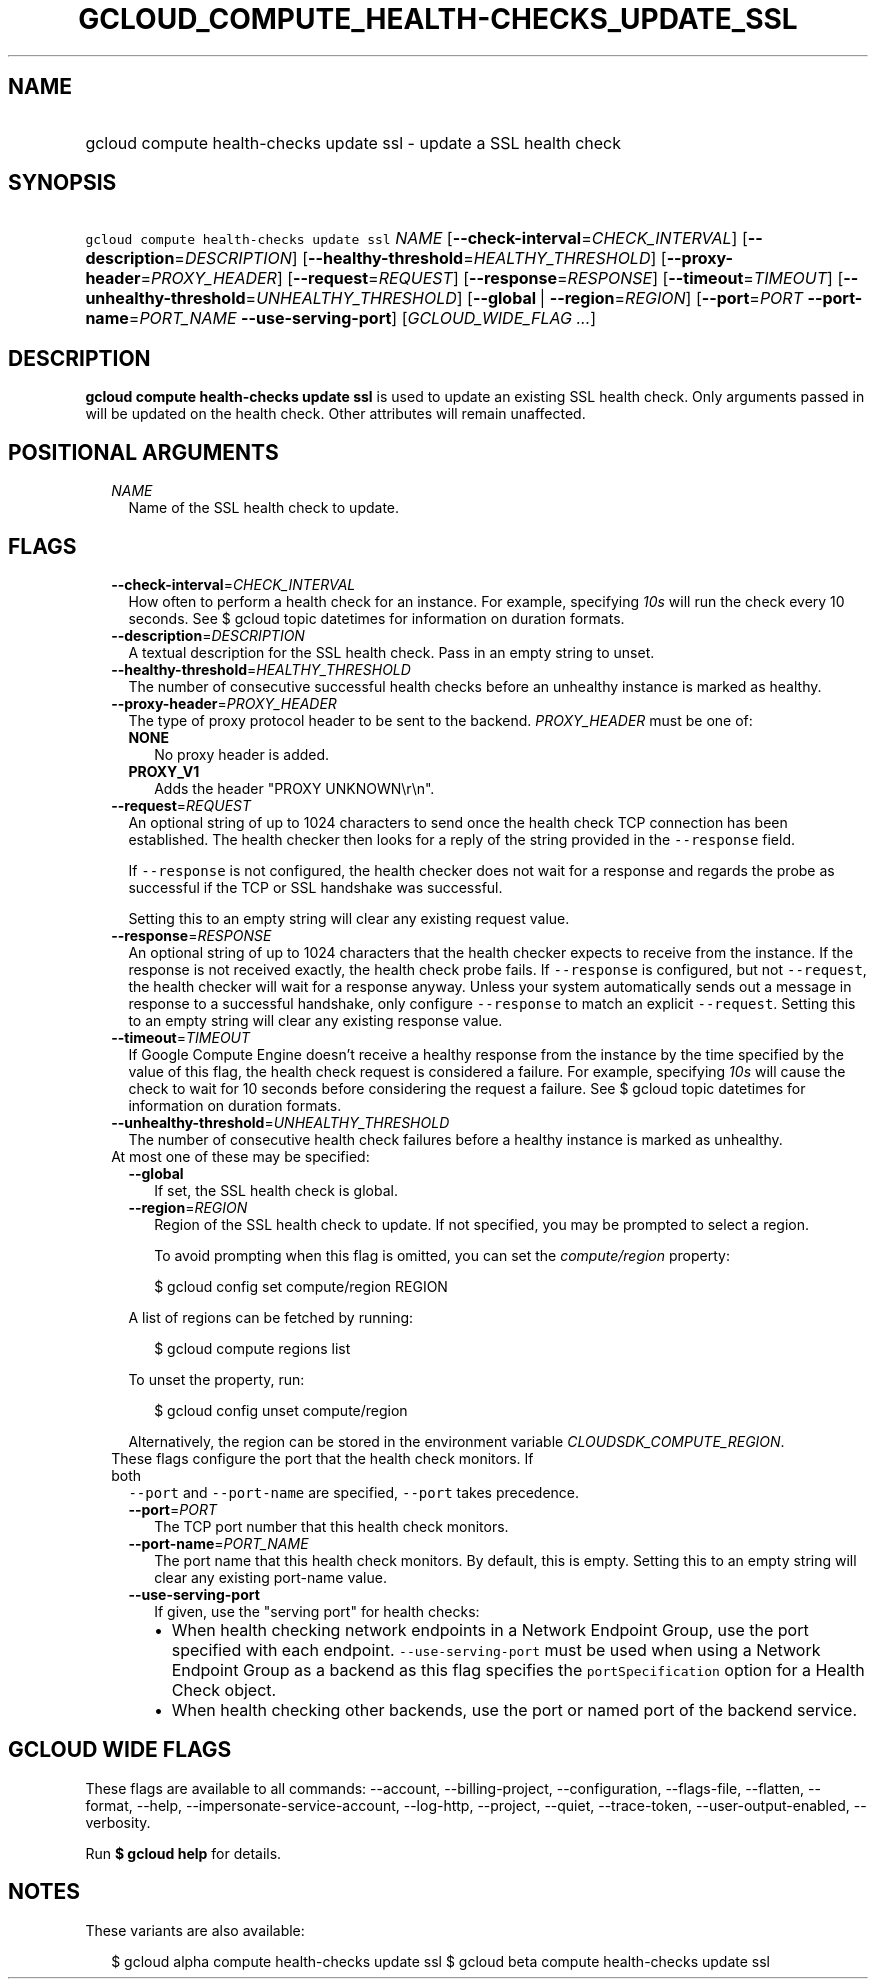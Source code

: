 
.TH "GCLOUD_COMPUTE_HEALTH\-CHECKS_UPDATE_SSL" 1



.SH "NAME"
.HP
gcloud compute health\-checks update ssl \- update a SSL health check



.SH "SYNOPSIS"
.HP
\f5gcloud compute health\-checks update ssl\fR \fINAME\fR [\fB\-\-check\-interval\fR=\fICHECK_INTERVAL\fR] [\fB\-\-description\fR=\fIDESCRIPTION\fR] [\fB\-\-healthy\-threshold\fR=\fIHEALTHY_THRESHOLD\fR] [\fB\-\-proxy\-header\fR=\fIPROXY_HEADER\fR] [\fB\-\-request\fR=\fIREQUEST\fR] [\fB\-\-response\fR=\fIRESPONSE\fR] [\fB\-\-timeout\fR=\fITIMEOUT\fR] [\fB\-\-unhealthy\-threshold\fR=\fIUNHEALTHY_THRESHOLD\fR] [\fB\-\-global\fR\ |\ \fB\-\-region\fR=\fIREGION\fR] [\fB\-\-port\fR=\fIPORT\fR\ \fB\-\-port\-name\fR=\fIPORT_NAME\fR\ \fB\-\-use\-serving\-port\fR] [\fIGCLOUD_WIDE_FLAG\ ...\fR]



.SH "DESCRIPTION"

\fBgcloud compute health\-checks update ssl\fR is used to update an existing SSL
health check. Only arguments passed in will be updated on the health check.
Other attributes will remain unaffected.



.SH "POSITIONAL ARGUMENTS"

.RS 2m
.TP 2m
\fINAME\fR
Name of the SSL health check to update.


.RE
.sp

.SH "FLAGS"

.RS 2m
.TP 2m
\fB\-\-check\-interval\fR=\fICHECK_INTERVAL\fR
How often to perform a health check for an instance. For example, specifying
\f5\fI10s\fR\fR will run the check every 10 seconds. See $ gcloud topic
datetimes for information on duration formats.

.TP 2m
\fB\-\-description\fR=\fIDESCRIPTION\fR
A textual description for the SSL health check. Pass in an empty string to
unset.

.TP 2m
\fB\-\-healthy\-threshold\fR=\fIHEALTHY_THRESHOLD\fR
The number of consecutive successful health checks before an unhealthy instance
is marked as healthy.

.TP 2m
\fB\-\-proxy\-header\fR=\fIPROXY_HEADER\fR
The type of proxy protocol header to be sent to the backend. \fIPROXY_HEADER\fR
must be one of:

.RS 2m
.TP 2m
\fBNONE\fR
No proxy header is added.
.TP 2m
\fBPROXY_V1\fR
Adds the header "PROXY UNKNOWN\er\en".
.RE
.sp


.TP 2m
\fB\-\-request\fR=\fIREQUEST\fR
An optional string of up to 1024 characters to send once the health check TCP
connection has been established. The health checker then looks for a reply of
the string provided in the \f5\-\-response\fR field.

If \f5\-\-response\fR is not configured, the health checker does not wait for a
response and regards the probe as successful if the TCP or SSL handshake was
successful.

Setting this to an empty string will clear any existing request value.

.TP 2m
\fB\-\-response\fR=\fIRESPONSE\fR
An optional string of up to 1024 characters that the health checker expects to
receive from the instance. If the response is not received exactly, the health
check probe fails. If \f5\-\-response\fR is configured, but not
\f5\-\-request\fR, the health checker will wait for a response anyway. Unless
your system automatically sends out a message in response to a successful
handshake, only configure \f5\-\-response\fR to match an explicit
\f5\-\-request\fR. Setting this to an empty string will clear any existing
response value.

.TP 2m
\fB\-\-timeout\fR=\fITIMEOUT\fR
If Google Compute Engine doesn't receive a healthy response from the instance by
the time specified by the value of this flag, the health check request is
considered a failure. For example, specifying \f5\fI10s\fR\fR will cause the
check to wait for 10 seconds before considering the request a failure. See $
gcloud topic datetimes for information on duration formats.

.TP 2m
\fB\-\-unhealthy\-threshold\fR=\fIUNHEALTHY_THRESHOLD\fR
The number of consecutive health check failures before a healthy instance is
marked as unhealthy.

.TP 2m

At most one of these may be specified:

.RS 2m
.TP 2m
\fB\-\-global\fR
If set, the SSL health check is global.

.TP 2m
\fB\-\-region\fR=\fIREGION\fR
Region of the SSL health check to update. If not specified, you may be prompted
to select a region.

To avoid prompting when this flag is omitted, you can set the
\f5\fIcompute/region\fR\fR property:

.RS 2m
$ gcloud config set compute/region REGION
.RE

A list of regions can be fetched by running:

.RS 2m
$ gcloud compute regions list
.RE

To unset the property, run:

.RS 2m
$ gcloud config unset compute/region
.RE

Alternatively, the region can be stored in the environment variable
\f5\fICLOUDSDK_COMPUTE_REGION\fR\fR.

.RE
.sp
.TP 2m

These flags configure the port that the health check monitors. If both
\f5\-\-port\fR and \f5\-\-port\-name\fR are specified, \f5\-\-port\fR takes
precedence.

.RS 2m
.TP 2m
\fB\-\-port\fR=\fIPORT\fR
The TCP port number that this health check monitors.

.TP 2m
\fB\-\-port\-name\fR=\fIPORT_NAME\fR
The port name that this health check monitors. By default, this is empty.
Setting this to an empty string will clear any existing port\-name value.

.TP 2m
\fB\-\-use\-serving\-port\fR
If given, use the "serving port" for health checks:

.RS 2m
.IP "\(bu" 2m
When health checking network endpoints in a Network Endpoint Group, use the port
specified with each endpoint. \f5\-\-use\-serving\-port\fR must be used when
using a Network Endpoint Group as a backend as this flag specifies the
\f5portSpecification\fR option for a Health Check object.
.IP "\(bu" 2m
When health checking other backends, use the port or named port of the backend
service.
.RE
.RE
.RE
.sp



.SH "GCLOUD WIDE FLAGS"

These flags are available to all commands: \-\-account, \-\-billing\-project,
\-\-configuration, \-\-flags\-file, \-\-flatten, \-\-format, \-\-help,
\-\-impersonate\-service\-account, \-\-log\-http, \-\-project, \-\-quiet,
\-\-trace\-token, \-\-user\-output\-enabled, \-\-verbosity.

Run \fB$ gcloud help\fR for details.



.SH "NOTES"

These variants are also available:

.RS 2m
$ gcloud alpha compute health\-checks update ssl
$ gcloud beta compute health\-checks update ssl
.RE

